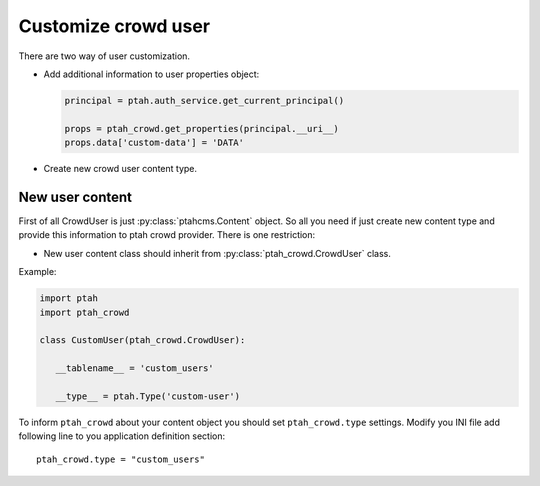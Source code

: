 Customize crowd user
====================

There are two way of user customization. 

* Add additional information to user properties object:

  .. code-block:: python

    principal = ptah.auth_service.get_current_principal()

    props = ptah_crowd.get_properties(principal.__uri__)
    props.data['custom-data'] = 'DATA'


* Create new crowd user content type.


New user content
----------------

First of all CrowdUser is just :py:class:`ptahcms.Content` object.
So all you need if just create new content type and provide this information
to ptah crowd provider. There is one restriction:

* New user content class should inherit from :py:class:`ptah_crowd.CrowdUser` class.

Example:

.. code-block:: python

  import ptah
  import ptah_crowd

  class CustomUser(ptah_crowd.CrowdUser):

     __tablename__ = 'custom_users'

     __type__ = ptah.Type('custom-user')


To inform ``ptah_crowd`` about your content object you should set
``ptah_crowd.type`` settings. Modify you INI file add following 
line to you application definition section::

  ptah_crowd.type = "custom_users"





